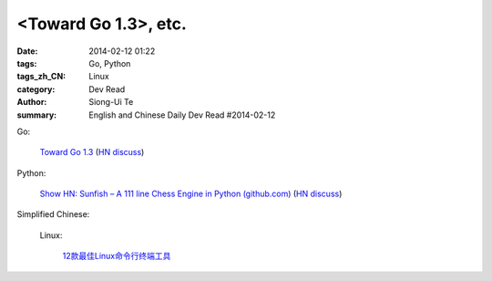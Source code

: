 <Toward Go 1.3>, etc.
##############################################################################################################

:date: 2014-02-12 01:22
:tags: Go, Python
:tags_zh_CN: Linux
:category: Dev Read
:author: Siong-Ui Te
:summary: English and Chinese Daily Dev Read #2014-02-12


Go:

  `Toward Go 1.3 <http://talks.golang.org/2014/go1.3.slide#1>`_
  (`HN discuss <https://news.ycombinator.com/item?id=7218349>`__)

Python:

  `Show HN: Sunfish – A 111 line Chess Engine in Python (github.com) <https://github.com/thomasahle/sunfish/>`_
  (`HN discuss <https://news.ycombinator.com/item?id=7218552>`__)



Simplified Chinese:

  Linux:

    `12款最佳Linux命令行终端工具 <http://www.aqee.net/best-terminal-alternatives-for-linux-systems/>`_

